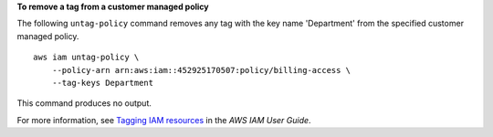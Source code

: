 **To remove a tag from a customer managed policy**

The following ``untag-policy`` command removes any tag with the key name 'Department' from the specified customer managed policy. ::

    aws iam untag-policy \
        --policy-arn arn:aws:iam::452925170507:policy/billing-access \
        --tag-keys Department

This command produces no output.

For more information, see `Tagging IAM resources <https://docs.aws.amazon.com/IAM/latest/UserGuide/id_tags.html>`__ in the *AWS IAM User Guide*.